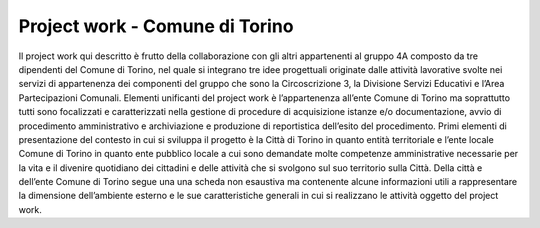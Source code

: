 ###############################
Project work - Comune di Torino
###############################
Il project work qui descritto è frutto della collaborazione con gli altri appartenenti al gruppo 4A composto da tre dipendenti del Comune di Torino, nel quale si integrano tre idee progettuali originate dalle attività lavorative svolte nei servizi di appartenenza dei componenti del gruppo che sono la Circoscrizione 3, la Divisione Servizi Educativi e l’Area Partecipazioni Comunali. 
Elementi unificanti del project work è l’appartenenza all’ente Comune di Torino ma soprattutto tutti sono focalizzati e caratterizzati nella gestione di procedure di acquisizione istanze e/o documentazione, avvio di procedimento amministrativo e archiviazione e produzione di reportistica dell’esito del procedimento. 
Primi elementi di presentazione del contesto in cui si sviluppa il progetto è la Città di Torino in quanto entità territoriale e l’ente locale Comune di Torino in quanto ente pubblico locale a cui sono demandate molte competenze amministrative necessarie per la vita e il divenire quotidiano dei cittadini e delle attività che si svolgono sul suo territorio sulla Città.
Della città e dell’ente Comune di Torino segue una una scheda non esaustiva ma contenente alcune informazioni utili a rappresentare la dimensione dell’ambiente esterno e le sue caratteristiche generali in cui si realizzano le attività oggetto del project work.
